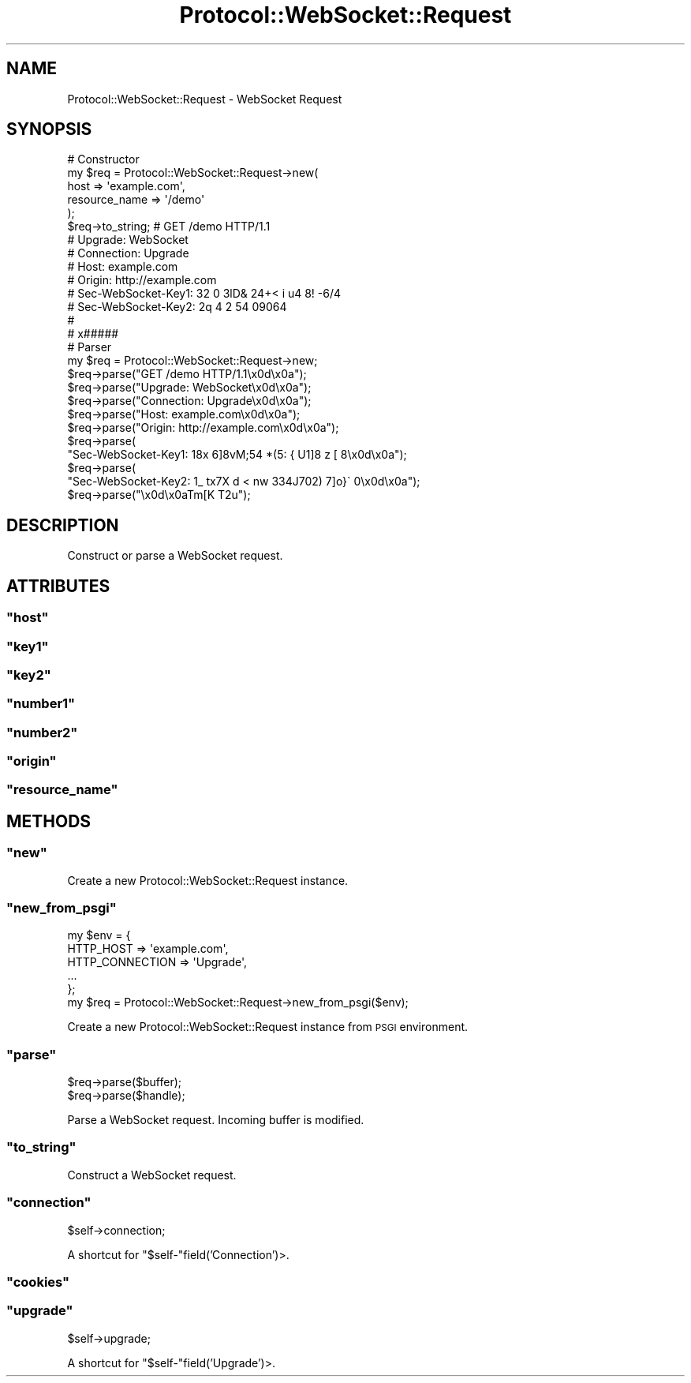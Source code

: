 .\" Automatically generated by Pod::Man 2.23 (Pod::Simple 3.14)
.\"
.\" Standard preamble:
.\" ========================================================================
.de Sp \" Vertical space (when we can't use .PP)
.if t .sp .5v
.if n .sp
..
.de Vb \" Begin verbatim text
.ft CW
.nf
.ne \\$1
..
.de Ve \" End verbatim text
.ft R
.fi
..
.\" Set up some character translations and predefined strings.  \*(-- will
.\" give an unbreakable dash, \*(PI will give pi, \*(L" will give a left
.\" double quote, and \*(R" will give a right double quote.  \*(C+ will
.\" give a nicer C++.  Capital omega is used to do unbreakable dashes and
.\" therefore won't be available.  \*(C` and \*(C' expand to `' in nroff,
.\" nothing in troff, for use with C<>.
.tr \(*W-
.ds C+ C\v'-.1v'\h'-1p'\s-2+\h'-1p'+\s0\v'.1v'\h'-1p'
.ie n \{\
.    ds -- \(*W-
.    ds PI pi
.    if (\n(.H=4u)&(1m=24u) .ds -- \(*W\h'-12u'\(*W\h'-12u'-\" diablo 10 pitch
.    if (\n(.H=4u)&(1m=20u) .ds -- \(*W\h'-12u'\(*W\h'-8u'-\"  diablo 12 pitch
.    ds L" ""
.    ds R" ""
.    ds C` ""
.    ds C' ""
'br\}
.el\{\
.    ds -- \|\(em\|
.    ds PI \(*p
.    ds L" ``
.    ds R" ''
'br\}
.\"
.\" Escape single quotes in literal strings from groff's Unicode transform.
.ie \n(.g .ds Aq \(aq
.el       .ds Aq '
.\"
.\" If the F register is turned on, we'll generate index entries on stderr for
.\" titles (.TH), headers (.SH), subsections (.SS), items (.Ip), and index
.\" entries marked with X<> in POD.  Of course, you'll have to process the
.\" output yourself in some meaningful fashion.
.ie \nF \{\
.    de IX
.    tm Index:\\$1\t\\n%\t"\\$2"
..
.    nr % 0
.    rr F
.\}
.el \{\
.    de IX
..
.\}
.\"
.\" Accent mark definitions (@(#)ms.acc 1.5 88/02/08 SMI; from UCB 4.2).
.\" Fear.  Run.  Save yourself.  No user-serviceable parts.
.    \" fudge factors for nroff and troff
.if n \{\
.    ds #H 0
.    ds #V .8m
.    ds #F .3m
.    ds #[ \f1
.    ds #] \fP
.\}
.if t \{\
.    ds #H ((1u-(\\\\n(.fu%2u))*.13m)
.    ds #V .6m
.    ds #F 0
.    ds #[ \&
.    ds #] \&
.\}
.    \" simple accents for nroff and troff
.if n \{\
.    ds ' \&
.    ds ` \&
.    ds ^ \&
.    ds , \&
.    ds ~ ~
.    ds /
.\}
.if t \{\
.    ds ' \\k:\h'-(\\n(.wu*8/10-\*(#H)'\'\h"|\\n:u"
.    ds ` \\k:\h'-(\\n(.wu*8/10-\*(#H)'\`\h'|\\n:u'
.    ds ^ \\k:\h'-(\\n(.wu*10/11-\*(#H)'^\h'|\\n:u'
.    ds , \\k:\h'-(\\n(.wu*8/10)',\h'|\\n:u'
.    ds ~ \\k:\h'-(\\n(.wu-\*(#H-.1m)'~\h'|\\n:u'
.    ds / \\k:\h'-(\\n(.wu*8/10-\*(#H)'\z\(sl\h'|\\n:u'
.\}
.    \" troff and (daisy-wheel) nroff accents
.ds : \\k:\h'-(\\n(.wu*8/10-\*(#H+.1m+\*(#F)'\v'-\*(#V'\z.\h'.2m+\*(#F'.\h'|\\n:u'\v'\*(#V'
.ds 8 \h'\*(#H'\(*b\h'-\*(#H'
.ds o \\k:\h'-(\\n(.wu+\w'\(de'u-\*(#H)/2u'\v'-.3n'\*(#[\z\(de\v'.3n'\h'|\\n:u'\*(#]
.ds d- \h'\*(#H'\(pd\h'-\w'~'u'\v'-.25m'\f2\(hy\fP\v'.25m'\h'-\*(#H'
.ds D- D\\k:\h'-\w'D'u'\v'-.11m'\z\(hy\v'.11m'\h'|\\n:u'
.ds th \*(#[\v'.3m'\s+1I\s-1\v'-.3m'\h'-(\w'I'u*2/3)'\s-1o\s+1\*(#]
.ds Th \*(#[\s+2I\s-2\h'-\w'I'u*3/5'\v'-.3m'o\v'.3m'\*(#]
.ds ae a\h'-(\w'a'u*4/10)'e
.ds Ae A\h'-(\w'A'u*4/10)'E
.    \" corrections for vroff
.if v .ds ~ \\k:\h'-(\\n(.wu*9/10-\*(#H)'\s-2\u~\d\s+2\h'|\\n:u'
.if v .ds ^ \\k:\h'-(\\n(.wu*10/11-\*(#H)'\v'-.4m'^\v'.4m'\h'|\\n:u'
.    \" for low resolution devices (crt and lpr)
.if \n(.H>23 .if \n(.V>19 \
\{\
.    ds : e
.    ds 8 ss
.    ds o a
.    ds d- d\h'-1'\(ga
.    ds D- D\h'-1'\(hy
.    ds th \o'bp'
.    ds Th \o'LP'
.    ds ae ae
.    ds Ae AE
.\}
.rm #[ #] #H #V #F C
.\" ========================================================================
.\"
.IX Title "Protocol::WebSocket::Request 3"
.TH Protocol::WebSocket::Request 3 "2012-10-24" "perl v5.12.4" "User Contributed Perl Documentation"
.\" For nroff, turn off justification.  Always turn off hyphenation; it makes
.\" way too many mistakes in technical documents.
.if n .ad l
.nh
.SH "NAME"
Protocol::WebSocket::Request \- WebSocket Request
.SH "SYNOPSIS"
.IX Header "SYNOPSIS"
.Vb 10
\&    # Constructor
\&    my $req = Protocol::WebSocket::Request\->new(
\&        host          => \*(Aqexample.com\*(Aq,
\&        resource_name => \*(Aq/demo\*(Aq
\&    );
\&    $req\->to_string; # GET /demo HTTP/1.1
\&                     # Upgrade: WebSocket
\&                     # Connection: Upgrade
\&                     # Host: example.com
\&                     # Origin: http://example.com
\&                     # Sec\-WebSocket\-Key1: 32 0  3lD& 24+<    i u4  8! \-6/4
\&                     # Sec\-WebSocket\-Key2: 2q 4  2  54 09064
\&                     #
\&                     # x#####
\&
\&    # Parser
\&    my $req = Protocol::WebSocket::Request\->new;
\&    $req\->parse("GET /demo HTTP/1.1\ex0d\ex0a");
\&    $req\->parse("Upgrade: WebSocket\ex0d\ex0a");
\&    $req\->parse("Connection: Upgrade\ex0d\ex0a");
\&    $req\->parse("Host: example.com\ex0d\ex0a");
\&    $req\->parse("Origin: http://example.com\ex0d\ex0a");
\&    $req\->parse(
\&        "Sec\-WebSocket\-Key1: 18x 6]8vM;54 *(5:  {   U1]8  z [  8\ex0d\ex0a");
\&    $req\->parse(
\&        "Sec\-WebSocket\-Key2: 1_ tx7X d  <  nw  334J702) 7]o}\` 0\ex0d\ex0a");
\&    $req\->parse("\ex0d\ex0aTm[K T2u");
.Ve
.SH "DESCRIPTION"
.IX Header "DESCRIPTION"
Construct or parse a WebSocket request.
.SH "ATTRIBUTES"
.IX Header "ATTRIBUTES"
.ie n .SS """host"""
.el .SS "\f(CWhost\fP"
.IX Subsection "host"
.ie n .SS """key1"""
.el .SS "\f(CWkey1\fP"
.IX Subsection "key1"
.ie n .SS """key2"""
.el .SS "\f(CWkey2\fP"
.IX Subsection "key2"
.ie n .SS """number1"""
.el .SS "\f(CWnumber1\fP"
.IX Subsection "number1"
.ie n .SS """number2"""
.el .SS "\f(CWnumber2\fP"
.IX Subsection "number2"
.ie n .SS """origin"""
.el .SS "\f(CWorigin\fP"
.IX Subsection "origin"
.ie n .SS """resource_name"""
.el .SS "\f(CWresource_name\fP"
.IX Subsection "resource_name"
.SH "METHODS"
.IX Header "METHODS"
.ie n .SS """new"""
.el .SS "\f(CWnew\fP"
.IX Subsection "new"
Create a new Protocol::WebSocket::Request instance.
.ie n .SS """new_from_psgi"""
.el .SS "\f(CWnew_from_psgi\fP"
.IX Subsection "new_from_psgi"
.Vb 6
\&    my $env = {
\&        HTTP_HOST => \*(Aqexample.com\*(Aq,
\&        HTTP_CONNECTION => \*(AqUpgrade\*(Aq,
\&        ...
\&    };
\&    my $req = Protocol::WebSocket::Request\->new_from_psgi($env);
.Ve
.PP
Create a new Protocol::WebSocket::Request instance from \s-1PSGI\s0 environment.
.ie n .SS """parse"""
.el .SS "\f(CWparse\fP"
.IX Subsection "parse"
.Vb 2
\&    $req\->parse($buffer);
\&    $req\->parse($handle);
.Ve
.PP
Parse a WebSocket request. Incoming buffer is modified.
.ie n .SS """to_string"""
.el .SS "\f(CWto_string\fP"
.IX Subsection "to_string"
Construct a WebSocket request.
.ie n .SS """connection"""
.el .SS "\f(CWconnection\fP"
.IX Subsection "connection"
.Vb 1
\&    $self\->connection;
.Ve
.PP
A shortcut for \f(CW\*(C`$self\-\*(C'\fRfield('Connection')>.
.ie n .SS """cookies"""
.el .SS "\f(CWcookies\fP"
.IX Subsection "cookies"
.ie n .SS """upgrade"""
.el .SS "\f(CWupgrade\fP"
.IX Subsection "upgrade"
.Vb 1
\&    $self\->upgrade;
.Ve
.PP
A shortcut for \f(CW\*(C`$self\-\*(C'\fRfield('Upgrade')>.
